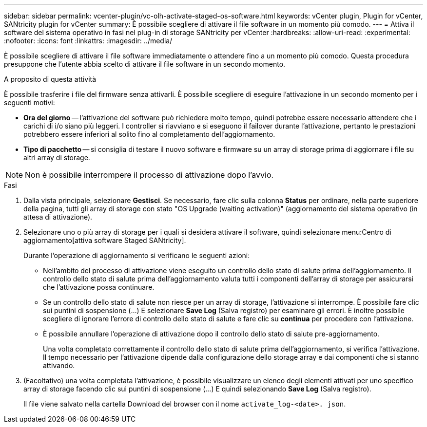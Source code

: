 ---
sidebar: sidebar 
permalink: vcenter-plugin/vc-olh-activate-staged-os-software.html 
keywords: vCenter plugin, Plugin for vCenter, SANtricity plugin for vCenter 
summary: È possibile scegliere di attivare il file software in un momento più comodo. 
---
= Attiva il software del sistema operativo in fasi nel plug-in di storage SANtricity per vCenter
:hardbreaks:
:allow-uri-read: 
:experimental: 
:nofooter: 
:icons: font
:linkattrs: 
:imagesdir: ../media/


[role="lead"]
È possibile scegliere di attivare il file software immediatamente o attendere fino a un momento più comodo. Questa procedura presuppone che l'utente abbia scelto di attivare il file software in un secondo momento.

.A proposito di questa attività
È possibile trasferire i file del firmware senza attivarli. È possibile scegliere di eseguire l'attivazione in un secondo momento per i seguenti motivi:

* *Ora del giorno* -- l'attivazione del software può richiedere molto tempo, quindi potrebbe essere necessario attendere che i carichi di i/o siano più leggeri. I controller si riavviano e si eseguono il failover durante l'attivazione, pertanto le prestazioni potrebbero essere inferiori al solito fino al completamento dell'aggiornamento.
* *Tipo di pacchetto* -- si consiglia di testare il nuovo software e firmware su un array di storage prima di aggiornare i file su altri array di storage.



NOTE: Non è possibile interrompere il processo di attivazione dopo l'avvio.

.Fasi
. Dalla vista principale, selezionare *Gestisci*. Se necessario, fare clic sulla colonna *Status* per ordinare, nella parte superiore della pagina, tutti gli array di storage con stato "OS Upgrade (waiting activation)" (aggiornamento del sistema operativo (in attesa di attivazione).
. Selezionare uno o più array di storage per i quali si desidera attivare il software, quindi selezionare menu:Centro di aggiornamento[attiva software Staged SANtricity].
+
Durante l'operazione di aggiornamento si verificano le seguenti azioni:

+
** Nell'ambito del processo di attivazione viene eseguito un controllo dello stato di salute prima dell'aggiornamento. Il controllo dello stato di salute prima dell'aggiornamento valuta tutti i componenti dell'array di storage per assicurarsi che l'attivazione possa continuare.
** Se un controllo dello stato di salute non riesce per un array di storage, l'attivazione si interrompe. È possibile fare clic sui puntini di sospensione (…) E selezionare *Save Log* (Salva registro) per esaminare gli errori. È inoltre possibile scegliere di ignorare l'errore di controllo dello stato di salute e fare clic su *continua* per procedere con l'attivazione.
** È possibile annullare l'operazione di attivazione dopo il controllo dello stato di salute pre-aggiornamento.
+
Una volta completato correttamente il controllo dello stato di salute prima dell'aggiornamento, si verifica l'attivazione. Il tempo necessario per l'attivazione dipende dalla configurazione dello storage array e dai componenti che si stanno attivando.



. (Facoltativo) una volta completata l'attivazione, è possibile visualizzare un elenco degli elementi attivati per uno specifico array di storage facendo clic sui puntini di sospensione (…) E quindi selezionando *Save Log* (Salva registro).
+
Il file viene salvato nella cartella Download del browser con il nome `activate_log-<date>. json`.


